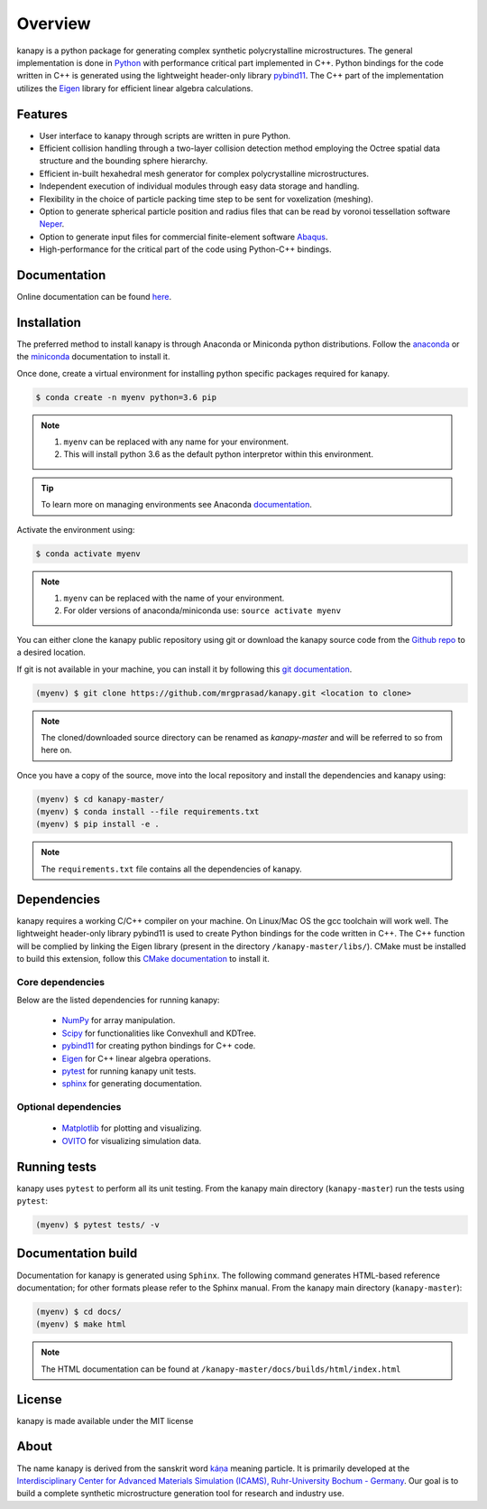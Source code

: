 .. highlight:: shell

=========
Overview
=========


.. image:: https://img.shields.io/travis/mrgprasad/kanapy.svg
    :target: https://travis-ci.org/mrgprasad/kanapy
    :width: 20 %

.. image:: https://img.shields.io/badge/License-MIT-blue.svg
   :target: https://lbesson.mit-license.org/
   :width: 17 %

kanapy is a python package for generating complex synthetic polycrystalline microstructures. The general implementation is done in Python_ with performance critical part implemented in C++. Python bindings for the code written in C++ is generated using the lightweight header-only library pybind11_. The C++ part of the implementation utilizes the Eigen_ library for efficient linear algebra calculations.

.. _Python: http://www.python.org
.. _pybind11: https://pybind11.readthedocs.io/en/stable/
.. _Eigen: http://eigen.tuxfamily.org/index.php?title=Main_Page


Features
--------

* User interface to kanapy through scripts are written in pure Python.  
* Efficient collision handling through a two-layer collision detection method  employing the Octree spatial data structure and the bounding sphere hierarchy. 
* Efficient in-built hexahedral mesh generator for complex polycrystalline microstructures.    
* Independent execution of individual modules through easy data storage and handling.    
* Flexibility in the choice of particle packing time step to be sent for voxelization (meshing).
* Option to generate spherical particle position and radius files that can be read by voronoi tessellation software Neper_.
* Option to generate input files for commercial finite-element software Abaqus_.    
* High-performance for the critical part of the code using Python-C++ bindings.  

.. _Neper: http://neper.sourceforge.net/
.. _Abaqus: https://www.3ds.com/products-services/simulia/products/abaqus/

Documentation
-------------

Online documentation can be found here_. 

.. _here: https://mrgprasad.github.io/kanapy

Installation
------------
The preferred method to install kanapy is through Anaconda or Miniconda python distributions. 
Follow the anaconda_ or the miniconda_ documentation to install it. 

.. _anaconda: https://docs.anaconda.com/anaconda/install/
.. _miniconda: https://docs.conda.io/en/latest/miniconda.html


Once done, create a virtual environment for installing python specific packages required for kanapy.

.. code-block:: console

    $ conda create -n myenv python=3.6 pip
    

.. note:: 1. ``myenv`` can be replaced with any name for your environment.
          2. This will install python 3.6 as the default python interpretor within this environment.
          
.. tip:: To learn more on managing environments see Anaconda documentation_.

.. _documentation: https://docs.conda.io/projects/conda/en/latest/user-guide/tasks/manage-environments.html       


Activate the environment using:

.. code-block:: console

    $ conda activate myenv
    
.. note:: 1. ``myenv`` can be replaced with the name of your environment.
          2. For older versions of anaconda/miniconda use: ``source activate myenv``

You can either clone the kanapy public repository using git or 
download the kanapy source code from the `Github repo`_ to a desired location. 

If git is not available in your machine, you can install it by following this
`git documentation`_.

.. code-block:: console

    (myenv) $ git clone https://github.com/mrgprasad/kanapy.git <location to clone>


.. _Github repo: https://github.com/mrgprasad/kanapy
.. _git documentation: https://git-scm.com/book/en/v2/Getting-Started-Installing-Git    

.. note:: The cloned/downloaded source directory can be renamed as `kanapy-master` and will be
          referred to so from here on.

Once you have a copy of the source, move into the local repository and install the dependencies
and kanapy using:

.. code-block:: console

    (myenv) $ cd kanapy-master/
    (myenv) $ conda install --file requirements.txt
    (myenv) $ pip install -e .
    
.. note:: The ``requirements.txt`` file contains all the dependencies of kanapy.


Dependencies
-------------

kanapy requires a working C/C++ compiler on your machine. On Linux/Mac OS
the gcc toolchain will work well. The lightweight header-only library pybind11 
is used to create Python bindings for the code written in C++.
The C++ function will be complied by linking the Eigen library 
(present in the directory ``/kanapy-master/libs/``). 
CMake must be installed to build this extension, follow this `CMake documentation`_ 
to install it.

.. _CMake documentation: https://cgold.readthedocs.io/en/latest/first-step/installation.html
         
^^^^^^^^^^^^^^^^^^
Core dependencies
^^^^^^^^^^^^^^^^^^

Below are the listed dependencies for running kanapy:

  - NumPy_ for array manipulation.
  - Scipy_ for functionalities like Convexhull and KDTree.
  - pybind11_ for creating python bindings for C++ code.
  - Eigen_ for C++ linear algebra operations.
  - pytest_ for running kanapy unit tests.
  - sphinx_ for generating documentation.

.. _NumPy: http://numpy.scipy.org
.. _Scipy: https://www.scipy.org/
.. _pybind11: https://pybind11.readthedocs.io/en/stable/
.. _Eigen: http://eigen.tuxfamily.org/index.php?title=Main_Page
.. _pytest: https://www.pytest.org
.. _sphinx: http://www.sphinx-doc.org/en/master/

^^^^^^^^^^^^^^^^^^^^^^
Optional dependencies
^^^^^^^^^^^^^^^^^^^^^^

  - Matplotlib_ for plotting and visualizing.
  - OVITO_ for visualizing simulation data. 

.. _Matplotlib: https://matplotlib.org/
.. _OVITO: https://ovito.org/


Running tests
--------------

kanapy uses ``pytest`` to perform all its unit testing. From the kanapy main directory (``kanapy-master``) run the tests using ``pytest``:

.. code-block:: console
    
    (myenv) $ pytest tests/ -v
   
   
Documentation build
-------------------
Documentation for kanapy is generated using ``Sphinx``. The following command generates HTML-based reference documentation; 
for other formats please refer to the Sphinx manual. From the kanapy main directory (``kanapy-master``):

.. code-block:: console

    (myenv) $ cd docs/
    (myenv) $ make html

.. note:: The HTML documentation can be found at ``/kanapy-master/docs/builds/html/index.html``

License
--------
kanapy is made available under the MIT license


About
-------
The name kanapy is derived from the sanskrit word káṇa_ meaning particle. It is primarily developed at the `Interdisciplinary Center for Advanced Materials Simulation (ICAMS), Ruhr-University Bochum - Germany <http://www.icams.de/content/>`__. Our goal is to build a complete synthetic microstructure generation tool for research and industry use. 

.. _káṇa: https://en.wiktionary.org/wiki/%E0%A4%95%E0%A4%A3
